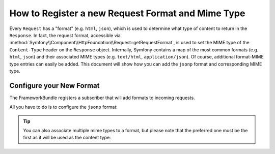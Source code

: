 .. index::
   single: Request; Add a request format and mime type

How to Register a new Request Format and Mime Type
==================================================

Every ``Request`` has a "format" (e.g. ``html``, ``json``), which is used
to determine what type of content to return in the ``Response``. In fact,
the request format, accessible via
:method:`Symfony\\Component\\HttpFoundation\\Request::getRequestFormat`,
is used to set the MIME type of the ``Content-Type`` header on the ``Response``
object. Internally, Symfony contains a map of the most common formats (e.g.
``html``, ``json``) and their associated MIME types (e.g. ``text/html``,
``application/json``). Of course, additional format-MIME type entries can
easily be added. This document will show how you can add the ``jsonp`` format
and corresponding MIME type.

.. versionadded:: 2.5
    The possibility to configure request formats was introduced in Symfony 2.5.

Configure your New Format
-------------------------

The FrameworkBundle registers a subscriber that will add formats to incoming requests.

All you have to do is to configure the ``jsonp`` format:

.. configuration-block::

    .. code-block:: yaml

        # app/config/config.yml
        framework:
            request:
                formats:
                    jsonp: 'application/javascript'

    .. code-block:: xml

        <!-- app/config/config.xml -->
        <?xml version="1.0" encoding="UTF-8" ?>

        <container xmlns="http://symfony.com/schema/dic/services"
            xmlns:xsi="http://www.w3.org/2001/XMLSchema-instance"
            xmlns:framework="http://symfony.com/schema/dic/symfony"
            xsi:schemaLocation="http://symfony.com/schema/dic/services
                http://symfony.com/schema/dic/services/services-1.0.xsd
                http://symfony.com/schema/dic/symfony
                http://symfony.com/schema/dic/symfony/symfony-1.0.xsd"
        >
            <framework:config>
                <framework:request>
                    <framework:format name="jsonp">
                        <framework:mime-type>application/javascript</framework:mime-type>
                    </framework:format>
                </framework:request>
            </framework:config>
        </container>

    .. code-block:: php

        // app/config/config.php
        $container->loadFromExtension('framework', array(
            'request' => array(
                'formats' => array(
                    'jsonp' => 'application/javascript',
                ),
            ),
        ));

.. tip::

    You can also associate multiple mime types to a format, but please note that
    the preferred one must be the first as it will be used as the content type:

    .. configuration-block::

        .. code-block:: yaml

            # app/config/config.yml
            framework:
                request:
                    formats:
                        csv: ['text/csv', 'text/plain']

        .. code-block:: xml

            <!-- app/config/config.xml -->
            <?xml version="1.0" encoding="UTF-8" ?>

            <container xmlns="http://symfony.com/schema/dic/services"
                xmlns:xsi="http://www.w3.org/2001/XMLSchema-instance"
                xmlns:framework="http://symfony.com/schema/dic/symfony"
                xsi:schemaLocation="http://symfony.com/schema/dic/services
                    http://symfony.com/schema/dic/services/services-1.0.xsd
                    http://symfony.com/schema/dic/symfony
                    http://symfony.com/schema/dic/symfony/symfony-1.0.xsd"
            >
                <framework:config>
                    <framework:request>
                        <framework:format name="csv">
                            <framework:mime-type>text/csv</framework:mime-type>
                            <framework:mime-type>text/plain</framework:mime-type>
                        </framework:format>
                    </framework:request>
                </framework:config>
            </container>

        .. code-block:: php

            // app/config/config.php
            $container->loadFromExtension('framework', array(
                'request' => array(
                    'formats' => array(
                        'jsonp' => array(
                            'text/csv',
                            'text/plain',
                        ),
                    ),
                ),
            ));
